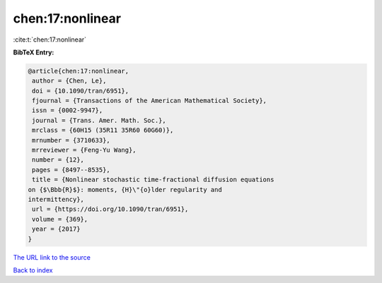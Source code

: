 chen:17:nonlinear
=================

:cite:t:`chen:17:nonlinear`

**BibTeX Entry:**

.. code-block:: bibtex

   @article{chen:17:nonlinear,
    author = {Chen, Le},
    doi = {10.1090/tran/6951},
    fjournal = {Transactions of the American Mathematical Society},
    issn = {0002-9947},
    journal = {Trans. Amer. Math. Soc.},
    mrclass = {60H15 (35R11 35R60 60G60)},
    mrnumber = {3710633},
    mrreviewer = {Feng-Yu Wang},
    number = {12},
    pages = {8497--8535},
    title = {Nonlinear stochastic time-fractional diffusion equations
   on {$\Bbb{R}$}: moments, {H}\"{o}lder regularity and
   intermittency},
    url = {https://doi.org/10.1090/tran/6951},
    volume = {369},
    year = {2017}
   }

`The URL link to the source <ttps://doi.org/10.1090/tran/6951}>`__


`Back to index <../By-Cite-Keys.html>`__
